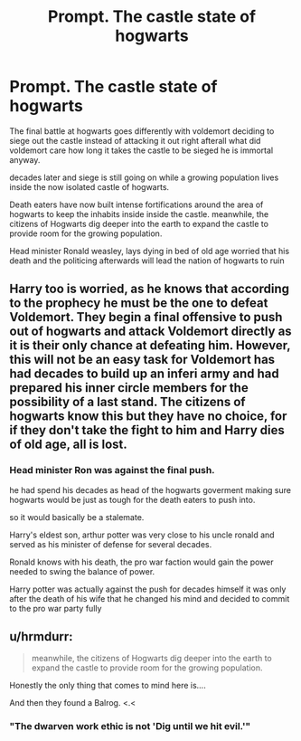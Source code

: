 #+TITLE: Prompt. The castle state of hogwarts

* Prompt. The castle state of hogwarts
:PROPERTIES:
:Author: CommanderL3
:Score: 11
:DateUnix: 1601796376.0
:DateShort: 2020-Oct-04
:FlairText: Prompt
:END:
The final battle at hogwarts goes differently with voldemort deciding to siege out the castle instead of attacking it out right afterall what did voldemort care how long it takes the castle to be sieged he is immortal anyway.

decades later and siege is still going on while a growing population lives inside the now isolated castle of hogwarts.

Death eaters have now built intense fortifications around the area of hogwarts to keep the inhabits inside inside the castle. meanwhile, the citizens of Hogwarts dig deeper into the earth to expand the castle to provide room for the growing population.

Head minister Ronald weasley, lays dying in bed of old age worried that his death and the politicing afterwards will lead the nation of hogwarts to ruin


** Harry too is worried, as he knows that according to the prophecy he must be the one to defeat Voldemort. They begin a final offensive to push out of hogwarts and attack Voldemort directly as it is their only chance at defeating him. However, this will not be an easy task for Voldemort has had decades to build up an inferi army and had prepared his inner circle members for the possibility of a last stand. The citizens of hogwarts know this but they have no choice, for if they don't take the fight to him and Harry dies of old age, all is lost.
:PROPERTIES:
:Author: snow723
:Score: 4
:DateUnix: 1601797127.0
:DateShort: 2020-Oct-04
:END:

*** Head minister Ron was against the final push.

he had spend his decades as head of the hogwarts goverment making sure hogwarts would be just as tough for the death eaters to push into.

so it would basically be a stalemate.

Harry's eldest son, arthur potter was very close to his uncle ronald and served as his minister of defense for several decades.

Ronald knows with his death, the pro war faction would gain the power needed to swing the balance of power.

Harry potter was actually against the push for decades himself it was only after the death of his wife that he changed his mind and decided to commit to the pro war party fully
:PROPERTIES:
:Author: CommanderL3
:Score: 4
:DateUnix: 1601797504.0
:DateShort: 2020-Oct-04
:END:


** u/hrmdurr:
#+begin_quote
  meanwhile, the citizens of Hogwarts dig deeper into the earth to expand the castle to provide room for the growing population.
#+end_quote

Honestly the only thing that comes to mind here is....

And then they found a Balrog. <.<
:PROPERTIES:
:Author: hrmdurr
:Score: 1
:DateUnix: 1601824658.0
:DateShort: 2020-Oct-04
:END:

*** "The dwarven work ethic is not 'Dig until we hit evil.'"
:PROPERTIES:
:Author: WhosThisGeek
:Score: 3
:DateUnix: 1601825266.0
:DateShort: 2020-Oct-04
:END:
